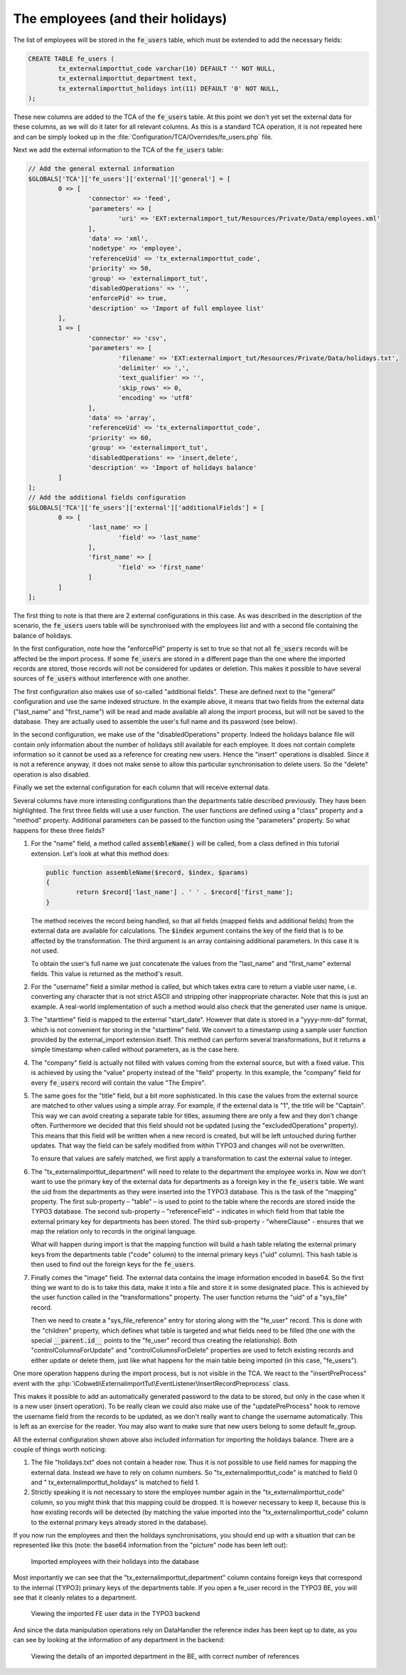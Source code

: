 ﻿.. include:: /Includes.rst.txt


.. _employees-import-employees:

The employees (and their holidays)
^^^^^^^^^^^^^^^^^^^^^^^^^^^^^^^^^^

The list of employees will be stored in the :code:`fe_users` table, which
must be extended to add the necessary fields:

.. code-block:: sql

	CREATE TABLE fe_users (
		tx_externalimporttut_code varchar(10) DEFAULT '' NOT NULL,
		tx_externalimporttut_department text,
		tx_externalimporttut_holidays int(11) DEFAULT '0' NOT NULL,
	);

These new columns are added to the TCA of the :code:`fe_users` table. At this
point we don't yet set the external data for these columns, as we will
do it later for all relevant columns. As this is a standard TCA
operation, it is not repeated here and can be simply looked up in the
:file:`Configuration/TCA/Overrides/fe_users.php` file.

Next we add the external information to the TCA of the
:code:`fe_users` table:

.. code-block:: php

   // Add the general external information
   $GLOBALS['TCA']['fe_users']['external']['general'] = [
           0 => [
                   'connector' => 'feed',
                   'parameters' => [
                           'uri' => 'EXT:externalimport_tut/Resources/Private/Data/employees.xml'
                   ],
                   'data' => 'xml',
                   'nodetype' => 'employee',
                   'referenceUid' => 'tx_externalimporttut_code',
                   'priority' => 50,
                   'group' => 'externalimport_tut',
                   'disabledOperations' => '',
                   'enforcePid' => true,
                   'description' => 'Import of full employee list'
           ],
           1 => [
                   'connector' => 'csv',
                   'parameters' => [
                           'filename' => 'EXT:externalimport_tut/Resources/Private/Data/holidays.txt',
                           'delimiter' => ',',
                           'text_qualifier' => '',
                           'skip_rows' => 0,
                           'encoding' => 'utf8'
                   ],
                   'data' => 'array',
                   'referenceUid' => 'tx_externalimporttut_code',
                   'priority' => 60,
                   'group' => 'externalimport_tut',
                   'disabledOperations' => 'insert,delete',
                   'description' => 'Import of holidays balance'
           ]
   ];
   // Add the additional fields configuration
   $GLOBALS['TCA']['fe_users']['external']['additionalFields'] = [
           0 => [
                   'last_name' => [
                           'field' => 'last_name'
                   ],
                   'first_name' => [
                           'field' => 'first_name'
                   ]
           ]
   ];


The first thing to note is that there are 2 external configurations in
this case. As was described in the description of the scenario, the
:code:`fe_users` users table will be synchronised with the employees list and
with a second file containing the balance of holidays.

In the first configuration, note how the "enforcePid" property is set to true
so that not all :code:`fe_users` records will be affected be the import process.
If some :code:`fe_users` are stored in a different page than the one where the
imported records are stored, those records will not be considered for updates or deletion.
This makes it possible to have several sources of :code:`fe_users` without interference with one another.

The first configuration also makes use of so-called "additional fields". These
are defined next to the "general" configuration and use the same indexed structure.
In the example above, it means that two fields from the external data
("last\_name" and "first\_name") will be read and made available all along the
import process, but will not be saved to the database. They are actually used to
assemble the user's full name and its password (see below).

In the second configuration, we make use of the "disabledOperations"
property. Indeed the holidays balance file will contain only
information about the number of holidays still available for each
employee. It does not contain complete information so it cannot be
used as a reference for creating new users. Hence the "insert"
operations is disabled. Since it is not a reference anyway, it does
not make sense to allow this particular synchronisation to delete
users. So the "delete" operation is also disabled.

Finally we set the external configuration for each column that will
receive external data.

.. code-block:: php
   :emphasize-lines: 1-42,61-105,112-154

   $GLOBALS['TCA']['fe_users']['columns']['name']['external'] = [
        0 => [
             'field' => 'last_name',
             'transformations' => [
                  10 => [
                       'userFunction' => [
                            'class' => \Cobweb\ExternalimportTut\Transformation\NameTransformation::class,
                            'method' => 'assembleName'
                       ]
                  ]
             ]
        ]
   ];
   $GLOBALS['TCA']['fe_users']['columns']['username']['external'] = [
        0 => [
             'field' => 'last_name',
             'transformations' => [
                  10 => [
                       'userFunction' => [
                            'class' => \Cobweb\ExternalimportTut\Transformation\NameTransformation::class,
                            'method' => 'assembleUserName',
                            'parameters' => [
                                 'encoding' => 'utf8'
                            ]
                       ]
                  ]
             ]
        ]
   ];
   $GLOBALS['TCA']['fe_users']['columns']['starttime']['external'] = [
        0 => [
             'field' => 'start_date',
             'transformations' => [
                  10 => [
                       'userFunction' => [
                            'class' => \Cobweb\ExternalImport\Transformation\DateTimeTransformation::class,
                            'method' => 'parseDate'
                       ]
                  ]
             ]
        ]
   ];
   $GLOBALS['TCA']['fe_users']['columns']['tx_externalimporttut_code']['external'] = [
        0 => [
             'field' => 'employee_number'
        ],
        1 => [
             'field' => 0
        ]
   ];
   $GLOBALS['TCA']['fe_users']['columns']['email']['external'] = [
        0 => [
             'field' => 'mail'
        ]
   ];
   $GLOBALS['TCA']['fe_users']['columns']['telephone']['external'] = [
        0 => [
             'field' => 'phone'
        ]
   ];
   $GLOBALS['TCA']['fe_users']['columns']['company']['external'] = [
        0 => [
             'transformations' => [
                  10 => [
                       'value' => 'The Empire'
                  ]
             ]
        ]
   ];
   $GLOBALS['TCA']['fe_users']['columns']['title']['external'] = [
        0 => [
             'field' => 'rank',
             'transformations' => [
                  10 => [
                      'userFunction' => [
                          'class' => \Cobweb\ExternalimportTut\Transformation\CastTransformation::class,
                          'method' => 'castToInteger'
                      ]
                  ],
                  20 => [
                       'mapping' => [
                            'valueMap' => [
                                 1 => 'Captain',
                                 2 => 'Senior',
                                 3 => 'Junior'
                            ]
                       ]
                  ]
             ],
             'excludedOperations' => 'update'
        ]
   ];
   $GLOBALS['TCA']['fe_users']['columns']['tx_externalimporttut_department']['external'] = [
        0 => [
             'field' => 'department',
             'transformations' => [
                  10 => [
                       'mapping' => [
                            'table' => 'tx_externalimporttut_departments',
                            'referenceField' => 'code',
                            'whereClause' => 'tx_externalimporttut_departments.sys_language_uid = 0'
                       ]
                  ]
             ]
        ]
   ];
   $GLOBALS['TCA']['fe_users']['columns']['tx_externalimporttut_holidays']['external'] = [
        1 => [
             'field' => 1
        ]
   ];
   $GLOBALS['TCA']['fe_users']['columns']['image']['external'] = [
        0 => [
             'field' => 'picture',
             'transformations' => [
                  10 => [
                       'userFunction' => [
                            'class' => \Cobweb\ExternalImport\Transformation\ImageTransformation::class,
                            'method' => 'saveImageFromBase64',
                            'parameters' => [
                                 'storage' => '1:imported_images',
                                 'nameField' => 'name',
                                 'defaultExtension' => 'jpg'
                            ]
                       ]
                  ]
             ],
             'children' => [
                  'table' => 'sys_file_reference',
                  'columns' => [
                       'uid_local' => [
                            'field' => 'image'
                       ],
                       'uid_foreign' => [
                            'field' => '__parent.id__'
                       ],
                       'title' => [
                            'field' => 'name'
                       ],
                       'tablenames' => [
                            'value' => 'fe_users'
                       ],
                       'fieldname' => [
                            'value' => 'image'
                       ],
                  ],
                  'controlColumnsForUpdate' => 'uid_local, uid_foreign, tablenames, fieldname',
                  'controlColumnsForDelete' => 'uid_foreign, tablenames, fieldname'
             ]
        ]
   ];

Several columns have more interesting configurations than the
departments table described previously. They have been highlighted.
The first three fields will use a user function. The user
functions are defined using a "class" property and a "method"
property. Additional parameters can be passed to the function using
the "parameters" property. So what happens for these three fields?

#. For the "name" field, a method called :code:`assembleName()` will be
   called, from a class defined in this tutorial extension. Let's look at
   what this method does:

   .. code-block:: php

		public function assembleName($record, $index, $params)
		{
			return $record['last_name'] . ' ' . $record['first_name'];
		}

   The method receives the record being handled, so that all fields
   (mapped fields and additional fields) from the external data are
   available for calculations. The :code:`$index` argument contains the
   key of the field that is to be affected by the transformation. The
   third argument is an array containing additional parameters. In this
   case it is not used.

   To obtain the user's full name we just concatenate the values from the
   "last\_name" and "first\_name" external fields. This value is returned
   as the method's result.

#. For the "username" field a similar method is called, but which takes
   extra care to return a viable user name, i.e. converting any character
   that is not strict ASCII and stripping other inappropriate character.
   Note that this is just an example. A real-world implementation of such
   a method would also check that the generated user name is unique.

#. The "starttime" field is mapped to the external "start\_date". However
   that date is stored in a "yyyy-mm-dd" format, which is not convenient
   for storing in the "starttime" field. We convert to a timestamp using
   a sample user function provided by the external\_import extension
   itself. This method can perform several transformations, but it
   returns a simple timestamp when called without parameters, as is the
   case here.

#. The "company" field is actually not filled with values coming from the
   external source, but with a fixed value. This is achieved by using the
   "value" property instead of the "field" property. In this example, the
   "company" field for every :code:`fe_users` record will contain the value "The
   Empire".

#. The same goes for the "title" field, but a bit more sophisticated.
   In this case the values from the external source are matched to other
   values using a simple array. For example, if the external data is "1",
   the title will be "Captain". This way we can avoid creating a separate
   table for titles, assuming there are only a few and they don't change
   often. Furthermore we decided that this field should not be updated
   (using the "excludedOperations" property). This means that this field
   will be written when a new record is created, but will be left
   untouched during further updates. That way the field can be safely
   modified from within TYPO3 and changes will not be overwritten.

   To ensure that values are safely matched, we first apply a transformation
   to cast the external value to integer.

#. The "tx\_externalimporttut\_department" will need
   to relate to the department the employee works in. Now we don't want
   to use the primary key of the external data for departments as a
   foreign key in the :code:`fe_users` table. We want the uid from the
   departments as they were inserted into the TYPO3 database. This is the
   task of the "mapping" property. The first sub-property – "table" – is
   used to point to the table where the records are stored inside the
   TYPO3 database. The second sub-property – "referenceField" –
   indicates in which field from that table the external primary key for
   departments has been stored. The third sub-property - "whereClause" -
   ensures that we map the relation only to records in the original language.

   What will happen during import is that the
   mapping function will build a hash table relating the external primary
   keys from the departments table ("code" column) to the internal
   primary keys ("uid" column). This hash table is then used to find out
   the foreign keys for the :code:`fe_users`.

#. Finally comes the "image" field. The external data contains the image information
   encoded in base64. So the first thing we want to do is to take this data,
   make it into a file and store it in some designated place. This is achieved
   by the user function called in the "transformations" property. The user
   function returns the "uid" of a "sys\_file" record.

   Then we need to create a "sys\_file\_reference" entry for storing along with the
   "fe\_user" record. This is done with the "children" property, which defines
   what table is targeted and what fields need to be filled (the one with the special
   :code:`__parent.id__` points to the "fe\_user" record thus creating the
   relationship). Both "controlColumnsForUpdate" and "controlColumnsForDelete"
   properties are used to fetch existing records and either update or delete
   them, just like what happens for the main table being imported (in this case,
   "fe\_users").

One more operation happens during the import process, but is not
visible in the TCA. We react to the "insertPreProcess" event with
the :php:`\Cobweb\ExternalimportTut\EventListener\InsertRecordPreprocess` class.

This makes it possible to add an automatically generated password to
the data to be stored, but only in the case when it is a new user
(insert operation). To be really clean we could also make use of the
"updatePreProcess" hook to remove the username field from the records
to be updated, as we don't really want to change the username
automatically. This is left as an exercise for the reader. You may
also want to make sure that new users belong to some default
fe\_group.

All the external configuration shown above also included information
for importing the holidays balance. There are a couple of things worth
noticing:

#. The file "holidays.txt" does not contain a header row. Thus it is not
   possible to use field names for mapping the external data. Instead we
   have to rely on column numbers. So "tx\_externalimporttut\_code" is
   matched to field 0 and " tx\_externalimporttut\_holidays" is matched
   to field 1.

#. Strictly speaking it is not necessary to store the employee number
   again in the "tx\_externalimporttut\_code" column, so you might think
   that this mapping could be dropped. It is however necessary to keep
   it, because this is how existing records will be detected (by matching
   the value imported into the "tx\_externalimporttut\_code" column to
   the external primary keys already stored in the database).

If you now run the employees and then the holidays synchronisations,
you should end up with a situation that can be represented like this
(note: the base64 information from the "picture" node has been left out):

.. figure:: ../../Images/EmployeesImportedWithHolidays.png
	:alt: The imported employees

	Imported employees with their holidays into the database

Most importantly we can see that the
"tx\_externalimporttut\_department" column contains foreign keys that
correspond to the internal (TYPO3) primary keys of the departments
table. If you open a fe\_user record in the TYPO3 BE, you will see
that it cleanly relates to a department.

.. figure:: ../../Images/FeUserRecord.png
	:alt: The imported FE user record

	Viewing the imported FE user data in the TYPO3 backend

And since the data manipulation operations rely on DataHandler the
reference index has been kept up to date, as you can see by looking at
the information of any department in the backend:

.. figure:: ../../Images/ListOfReferences.png
	:alt: The information view with references

	Viewing the details of an imported department in the BE, with correct number of references
